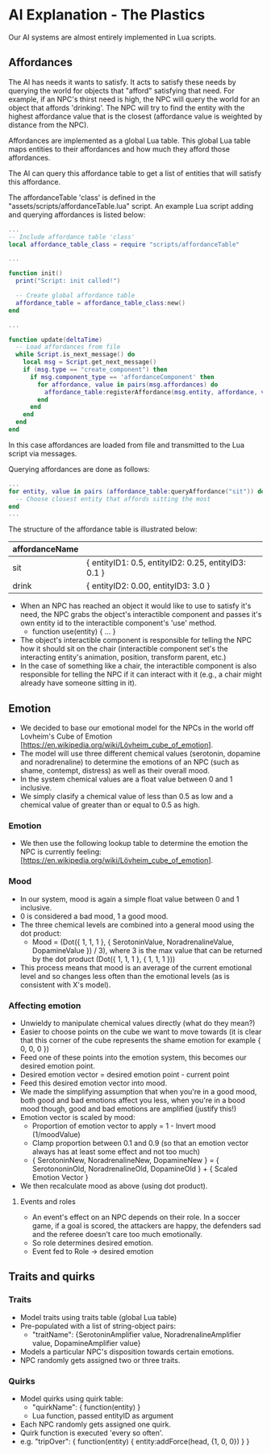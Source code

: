 * AI Explanation - The Plastics

Our AI systems are almost entirely implemented in Lua scripts.

** Affordances

The AI has needs it wants to satisfy. It acts to satisfy these needs by querying
the world for objects that "afford" satisfying that need. For example, if an
NPC's thirst need is high, the NPC will query the world for an object that
affords 'drinking'. The NPC will try to find the entity with the highest
affordance value that is the closest (affordance value is weighted by distance
from the NPC). 

Affordances are implemented as a global Lua table. This global Lua table maps
entities to their affordances and how much they afford those affordances.

The AI can query this affordance table to get a list of entities that will
satisfy this affordance.

The affordanceTable 'class' is defined in the
"assets/scripts/affordanceTable.lua" script. An example Lua script adding and
querying affordances is listed below:

#+NAME: boot.lua
#+BEGIN_SRC lua
  ...
  -- Include affordance table 'class'
  local affordance_table_class = require "scripts/affordanceTable"

  ...

  function init()
    print("Script: init called!")

    -- Create global affordance table
    affordance_table = affordance_table_class:new()
  end

  ...

  function update(deltaTime)
    -- Load affordances from file 
    while Script.is_next_message() do
      local msg = Script.get_next_message()
      if (msg.type == "create_component") then
        if msg.component_type == 'affordanceComponent' then
          for affordance, value in pairs(msg.affordances) do
            affordance_table:registerAffordance(msg.entity, affordance, value)
          end
        end
      end
    end
  end 
#+END_SRC

In this case affordances are loaded from file and transmitted to the Lua script
via messages. 

Querying affordances are done as follows:

#+NAME: boot.lua cont.
#+BEGIN_SRC lua
  ...
  for entity, value in pairs (affordance_table:queryAffordance("sit")) do
    -- Choose closest entity that affords sitting the most
  end
  ...
#+END_SRC

The structure of the affordance table is illustrated below:

| affordanceName |                                                     |
|----------------+-----------------------------------------------------|
| sit            | { entityID1: 0.5, entityID2: 0.25, entityID3: 0.1 } |
| drink          | { entityID2: 0.00, entityID3: 3.0 }                 |

- When an NPC has reached an object it would like to use to satisfy it's need,
  the NPC grabs the object's interactible component and passes it's own entity
  id to the interactible component's 'use' method.
  - function use(entity) { ... }
- The object's interactible component is responsible for telling the NPC how it
  should sit on the chair (interactible component set's the interacting entity's
  animation, position, transform parent, etc.)
- In the case of something like a chair, the interactible component is also
  responsible for telling the NPC if it can interact with it (e.g., a chair
  might already have someone sitting in it).

** Emotion
- We decided to base our emotional model for the NPCs in the world off Lovheim's
  Cube of Emotion [https://en.wikipedia.org/wiki/Lövheim_cube_of_emotion].
- The model will use three different chemical values (serotonin, dopamine and
  noradrenaline) to determine the emotions of an NPC (such as shame, contempt,
  distress) as well as their overall mood.
- In the system chemical values are a float value between 0 and 1 inclusive.
- We simply clasify a chemical value of less than 0.5 as low and a chemical
  value of greater than or equal to 0.5 as high.

*** Emotion
- We then use the following lookup table to determine the emotion the NPC is
  currently feeling: [https://en.wikipedia.org/wiki/Lövheim_cube_of_emotion].

*** Mood
- In our system, mood is again a simple float value between 0 and 1 inclusive.
- 0 is considered a bad mood, 1 a good mood.
- The three chemical levels are combined into a general mood using the dot
  product:
  - Mood = (Dot({ 1, 1, 1 }, { SerotoninValue, NoradrenalineValue, DopamineValue
    }) / 3), where 3 is the max value that can be returned by the dot product
    (Dot({ 1, 1, 1 }, { 1, 1, 1 }))
- This process means that mood is an average of the current emotional level and
  so changes less often than the emotional levels (as is consistent with X's model).

*** Affecting emotion
- Unwieldy to manipulate chemical values directly (what do they mean?)
- Easier to choose points on the cube we want to move towards (it is clear that
  this corner of the cube represents the shame emotion for example { 0, 0, 0 })
- Feed one of these points into the emotion system, this becomes our desired
  emotion point.
- Desired emotion vector = desired emotion point - current point
- Feed this desired emotion vector into mood.
- We made the simplifying assumption that when you're in a good mood, both good
  and bad emotions affect you less, when you're in a bood mood though, good and
  bad emotions are amplified (justify this!)
- Emotion vector is scaled by mood:
  - Proportion of emotion vector to apply = 1 - Invert mood (1/moodValue)
  - Clamp proportion between 0.1 and 0.9 (so that an emotion vector always has
    at least some effect and not too much)
  - { SerotoninNew, NoradrenalineNew, DopamineNew } = { SerotononinOld,
    NoradrenalineOld, DopamineOld } + { Scaled Emotion Vector }
- We then recalculate mood as above (using dot product).

**** Events and roles
- An event's effect on an NPC depends on their role. In a soccer game, if a goal
  is scored, the attackers are happy, the defenders sad and the referee doesn't
  care too much emotionally.
- So role determines desired emotion.
- Event fed to Role -> desired emotion

** Traits and quirks

*** Traits
- Model traits using traits table (global Lua table)
- Pre-populated with a list of string-object pairs:
  - "traitName": {SerotoninAmplifier value, NoradrenalineAmplifier value,
    DopamineAmplifier value}
- Models a particular NPC's disposition towards certain emotions.
- NPC randomly gets assigned two or three traits.

*** Quirks
- Model quirks using quirk table:
  - "quirkName": { function(entity) }
  - Lua function, passed entityID as argument
- Each NPC randomly gets assigned one quirk.
- Quirk function is executed 'every so often'.
- e.g. "tripOver": { function(entity) { entity:addForce(head, {1, 0, 0}) } }

